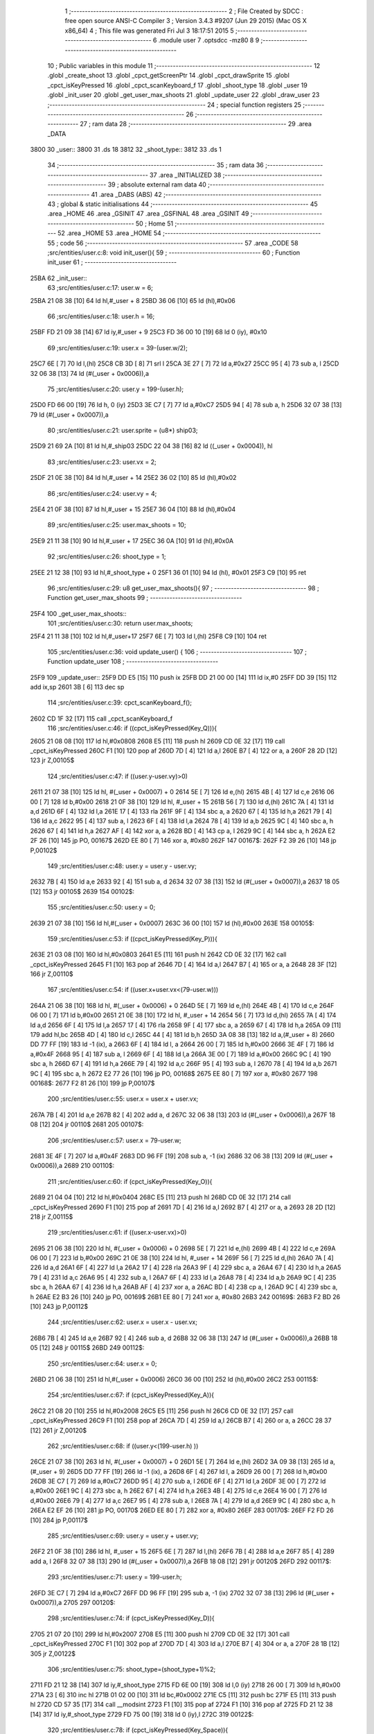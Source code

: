                               1 ;--------------------------------------------------------
                              2 ; File Created by SDCC : free open source ANSI-C Compiler
                              3 ; Version 3.4.3 #9207 (Jun 29 2015) (Mac OS X x86_64)
                              4 ; This file was generated Fri Jul  3 18:17:51 2015
                              5 ;--------------------------------------------------------
                              6 	.module user
                              7 	.optsdcc -mz80
                              8 	
                              9 ;--------------------------------------------------------
                             10 ; Public variables in this module
                             11 ;--------------------------------------------------------
                             12 	.globl _create_shoot
                             13 	.globl _cpct_getScreenPtr
                             14 	.globl _cpct_drawSprite
                             15 	.globl _cpct_isKeyPressed
                             16 	.globl _cpct_scanKeyboard_f
                             17 	.globl _shoot_type
                             18 	.globl _user
                             19 	.globl _init_user
                             20 	.globl _get_user_max_shoots
                             21 	.globl _update_user
                             22 	.globl _draw_user
                             23 ;--------------------------------------------------------
                             24 ; special function registers
                             25 ;--------------------------------------------------------
                             26 ;--------------------------------------------------------
                             27 ; ram data
                             28 ;--------------------------------------------------------
                             29 	.area _DATA
   3800                      30 _user::
   3800                      31 	.ds 18
   3812                      32 _shoot_type::
   3812                      33 	.ds 1
                             34 ;--------------------------------------------------------
                             35 ; ram data
                             36 ;--------------------------------------------------------
                             37 	.area _INITIALIZED
                             38 ;--------------------------------------------------------
                             39 ; absolute external ram data
                             40 ;--------------------------------------------------------
                             41 	.area _DABS (ABS)
                             42 ;--------------------------------------------------------
                             43 ; global & static initialisations
                             44 ;--------------------------------------------------------
                             45 	.area _HOME
                             46 	.area _GSINIT
                             47 	.area _GSFINAL
                             48 	.area _GSINIT
                             49 ;--------------------------------------------------------
                             50 ; Home
                             51 ;--------------------------------------------------------
                             52 	.area _HOME
                             53 	.area _HOME
                             54 ;--------------------------------------------------------
                             55 ; code
                             56 ;--------------------------------------------------------
                             57 	.area _CODE
                             58 ;src/entities/user.c:8: void init_user(){
                             59 ;	---------------------------------
                             60 ; Function init_user
                             61 ; ---------------------------------
   25BA                      62 _init_user::
                             63 ;src/entities/user.c:17: user.w = 6;
   25BA 21 08 38      [10]   64 	ld	hl,#_user + 8
   25BD 36 06         [10]   65 	ld	(hl),#0x06
                             66 ;src/entities/user.c:18: user.h = 16;
   25BF FD 21 09 38   [14]   67 	ld	iy,#_user + 9
   25C3 FD 36 00 10   [19]   68 	ld	0 (iy), #0x10
                             69 ;src/entities/user.c:19: user.x = 39-(user.w/2);
   25C7 6E            [ 7]   70 	ld	l,(hl)
   25C8 CB 3D         [ 8]   71 	srl	l
   25CA 3E 27         [ 7]   72 	ld	a,#0x27
   25CC 95            [ 4]   73 	sub	a, l
   25CD 32 06 38      [13]   74 	ld	(#(_user + 0x0006)),a
                             75 ;src/entities/user.c:20: user.y = 199-(user.h);
   25D0 FD 66 00      [19]   76 	ld	h, 0 (iy)
   25D3 3E C7         [ 7]   77 	ld	a,#0xC7
   25D5 94            [ 4]   78 	sub	a, h
   25D6 32 07 38      [13]   79 	ld	(#(_user + 0x0007)),a
                             80 ;src/entities/user.c:21: user.sprite = (u8*) ship03;
   25D9 21 69 2A      [10]   81 	ld	hl,#_ship03
   25DC 22 04 38      [16]   82 	ld	((_user + 0x0004)), hl
                             83 ;src/entities/user.c:23: user.vx = 2;
   25DF 21 0E 38      [10]   84 	ld	hl,#_user + 14
   25E2 36 02         [10]   85 	ld	(hl),#0x02
                             86 ;src/entities/user.c:24: user.vy = 4;
   25E4 21 0F 38      [10]   87 	ld	hl,#_user + 15
   25E7 36 04         [10]   88 	ld	(hl),#0x04
                             89 ;src/entities/user.c:25: user.max_shoots = 10;
   25E9 21 11 38      [10]   90 	ld	hl,#_user + 17
   25EC 36 0A         [10]   91 	ld	(hl),#0x0A
                             92 ;src/entities/user.c:26: shoot_type = 1;
   25EE 21 12 38      [10]   93 	ld	hl,#_shoot_type + 0
   25F1 36 01         [10]   94 	ld	(hl), #0x01
   25F3 C9            [10]   95 	ret
                             96 ;src/entities/user.c:29: u8 get_user_max_shoots(){
                             97 ;	---------------------------------
                             98 ; Function get_user_max_shoots
                             99 ; ---------------------------------
   25F4                     100 _get_user_max_shoots::
                            101 ;src/entities/user.c:30: return user.max_shoots;
   25F4 21 11 38      [10]  102 	ld	hl,#_user+17
   25F7 6E            [ 7]  103 	ld	l,(hl)
   25F8 C9            [10]  104 	ret
                            105 ;src/entities/user.c:36: void update_user() {
                            106 ;	---------------------------------
                            107 ; Function update_user
                            108 ; ---------------------------------
   25F9                     109 _update_user::
   25F9 DD E5         [15]  110 	push	ix
   25FB DD 21 00 00   [14]  111 	ld	ix,#0
   25FF DD 39         [15]  112 	add	ix,sp
   2601 3B            [ 6]  113 	dec	sp
                            114 ;src/entities/user.c:39: cpct_scanKeyboard_f();
   2602 CD 1F 32      [17]  115 	call	_cpct_scanKeyboard_f
                            116 ;src/entities/user.c:46: if ((cpct_isKeyPressed(Key_Q))){ 
   2605 21 08 08      [10]  117 	ld	hl,#0x0808
   2608 E5            [11]  118 	push	hl
   2609 CD 0E 32      [17]  119 	call	_cpct_isKeyPressed
   260C F1            [10]  120 	pop	af
   260D 7D            [ 4]  121 	ld	a,l
   260E B7            [ 4]  122 	or	a, a
   260F 28 2D         [12]  123 	jr	Z,00105$
                            124 ;src/entities/user.c:47: if ((user.y-user.vy)>0)
   2611 21 07 38      [10]  125 	ld	hl, #(_user + 0x0007) + 0
   2614 5E            [ 7]  126 	ld	e,(hl)
   2615 4B            [ 4]  127 	ld	c,e
   2616 06 00         [ 7]  128 	ld	b,#0x00
   2618 21 0F 38      [10]  129 	ld	hl, #_user + 15
   261B 56            [ 7]  130 	ld	d,(hl)
   261C 7A            [ 4]  131 	ld	a,d
   261D 6F            [ 4]  132 	ld	l,a
   261E 17            [ 4]  133 	rla
   261F 9F            [ 4]  134 	sbc	a, a
   2620 67            [ 4]  135 	ld	h,a
   2621 79            [ 4]  136 	ld	a,c
   2622 95            [ 4]  137 	sub	a, l
   2623 6F            [ 4]  138 	ld	l,a
   2624 78            [ 4]  139 	ld	a,b
   2625 9C            [ 4]  140 	sbc	a, h
   2626 67            [ 4]  141 	ld	h,a
   2627 AF            [ 4]  142 	xor	a, a
   2628 BD            [ 4]  143 	cp	a, l
   2629 9C            [ 4]  144 	sbc	a, h
   262A E2 2F 26      [10]  145 	jp	PO, 00167$
   262D EE 80         [ 7]  146 	xor	a, #0x80
   262F                     147 00167$:
   262F F2 39 26      [10]  148 	jp	P,00102$
                            149 ;src/entities/user.c:48: user.y = user.y - user.vy;
   2632 7B            [ 4]  150 	ld	a,e
   2633 92            [ 4]  151 	sub	a, d
   2634 32 07 38      [13]  152 	ld	(#(_user + 0x0007)),a
   2637 18 05         [12]  153 	jr	00105$
   2639                     154 00102$:
                            155 ;src/entities/user.c:50: user.y = 0;
   2639 21 07 38      [10]  156 	ld	hl,#(_user + 0x0007)
   263C 36 00         [10]  157 	ld	(hl),#0x00
   263E                     158 00105$:
                            159 ;src/entities/user.c:53: if ((cpct_isKeyPressed(Key_P))){ 
   263E 21 03 08      [10]  160 	ld	hl,#0x0803
   2641 E5            [11]  161 	push	hl
   2642 CD 0E 32      [17]  162 	call	_cpct_isKeyPressed
   2645 F1            [10]  163 	pop	af
   2646 7D            [ 4]  164 	ld	a,l
   2647 B7            [ 4]  165 	or	a, a
   2648 28 3F         [12]  166 	jr	Z,00110$
                            167 ;src/entities/user.c:54: if ((user.x+user.vx<(79-user.w)))
   264A 21 06 38      [10]  168 	ld	hl, #(_user + 0x0006) + 0
   264D 5E            [ 7]  169 	ld	e,(hl)
   264E 4B            [ 4]  170 	ld	c,e
   264F 06 00         [ 7]  171 	ld	b,#0x00
   2651 21 0E 38      [10]  172 	ld	hl, #_user + 14
   2654 56            [ 7]  173 	ld	d,(hl)
   2655 7A            [ 4]  174 	ld	a,d
   2656 6F            [ 4]  175 	ld	l,a
   2657 17            [ 4]  176 	rla
   2658 9F            [ 4]  177 	sbc	a, a
   2659 67            [ 4]  178 	ld	h,a
   265A 09            [11]  179 	add	hl,bc
   265B 4D            [ 4]  180 	ld	c,l
   265C 44            [ 4]  181 	ld	b,h
   265D 3A 08 38      [13]  182 	ld	a,(#_user + 8)
   2660 DD 77 FF      [19]  183 	ld	-1 (ix), a
   2663 6F            [ 4]  184 	ld	l, a
   2664 26 00         [ 7]  185 	ld	h,#0x00
   2666 3E 4F         [ 7]  186 	ld	a,#0x4F
   2668 95            [ 4]  187 	sub	a, l
   2669 6F            [ 4]  188 	ld	l,a
   266A 3E 00         [ 7]  189 	ld	a,#0x00
   266C 9C            [ 4]  190 	sbc	a, h
   266D 67            [ 4]  191 	ld	h,a
   266E 79            [ 4]  192 	ld	a,c
   266F 95            [ 4]  193 	sub	a, l
   2670 78            [ 4]  194 	ld	a,b
   2671 9C            [ 4]  195 	sbc	a, h
   2672 E2 77 26      [10]  196 	jp	PO, 00168$
   2675 EE 80         [ 7]  197 	xor	a, #0x80
   2677                     198 00168$:
   2677 F2 81 26      [10]  199 	jp	P,00107$
                            200 ;src/entities/user.c:55: user.x = user.x + user.vx;
   267A 7B            [ 4]  201 	ld	a,e
   267B 82            [ 4]  202 	add	a, d
   267C 32 06 38      [13]  203 	ld	(#(_user + 0x0006)),a
   267F 18 08         [12]  204 	jr	00110$
   2681                     205 00107$:
                            206 ;src/entities/user.c:57: user.x = 79-user.w;
   2681 3E 4F         [ 7]  207 	ld	a,#0x4F
   2683 DD 96 FF      [19]  208 	sub	a, -1 (ix)
   2686 32 06 38      [13]  209 	ld	(#(_user + 0x0006)),a
   2689                     210 00110$:
                            211 ;src/entities/user.c:60: if (cpct_isKeyPressed(Key_O)){
   2689 21 04 04      [10]  212 	ld	hl,#0x0404
   268C E5            [11]  213 	push	hl
   268D CD 0E 32      [17]  214 	call	_cpct_isKeyPressed
   2690 F1            [10]  215 	pop	af
   2691 7D            [ 4]  216 	ld	a,l
   2692 B7            [ 4]  217 	or	a, a
   2693 28 2D         [12]  218 	jr	Z,00115$
                            219 ;src/entities/user.c:61: if ((user.x-user.vx)>0) 
   2695 21 06 38      [10]  220 	ld	hl, #(_user + 0x0006) + 0
   2698 5E            [ 7]  221 	ld	e,(hl)
   2699 4B            [ 4]  222 	ld	c,e
   269A 06 00         [ 7]  223 	ld	b,#0x00
   269C 21 0E 38      [10]  224 	ld	hl, #_user + 14
   269F 56            [ 7]  225 	ld	d,(hl)
   26A0 7A            [ 4]  226 	ld	a,d
   26A1 6F            [ 4]  227 	ld	l,a
   26A2 17            [ 4]  228 	rla
   26A3 9F            [ 4]  229 	sbc	a, a
   26A4 67            [ 4]  230 	ld	h,a
   26A5 79            [ 4]  231 	ld	a,c
   26A6 95            [ 4]  232 	sub	a, l
   26A7 6F            [ 4]  233 	ld	l,a
   26A8 78            [ 4]  234 	ld	a,b
   26A9 9C            [ 4]  235 	sbc	a, h
   26AA 67            [ 4]  236 	ld	h,a
   26AB AF            [ 4]  237 	xor	a, a
   26AC BD            [ 4]  238 	cp	a, l
   26AD 9C            [ 4]  239 	sbc	a, h
   26AE E2 B3 26      [10]  240 	jp	PO, 00169$
   26B1 EE 80         [ 7]  241 	xor	a, #0x80
   26B3                     242 00169$:
   26B3 F2 BD 26      [10]  243 	jp	P,00112$
                            244 ;src/entities/user.c:62: user.x = user.x - user.vx;    
   26B6 7B            [ 4]  245 	ld	a,e
   26B7 92            [ 4]  246 	sub	a, d
   26B8 32 06 38      [13]  247 	ld	(#(_user + 0x0006)),a
   26BB 18 05         [12]  248 	jr	00115$
   26BD                     249 00112$:
                            250 ;src/entities/user.c:64: user.x = 0;
   26BD 21 06 38      [10]  251 	ld	hl,#(_user + 0x0006)
   26C0 36 00         [10]  252 	ld	(hl),#0x00
   26C2                     253 00115$:
                            254 ;src/entities/user.c:67: if (cpct_isKeyPressed(Key_A)){
   26C2 21 08 20      [10]  255 	ld	hl,#0x2008
   26C5 E5            [11]  256 	push	hl
   26C6 CD 0E 32      [17]  257 	call	_cpct_isKeyPressed
   26C9 F1            [10]  258 	pop	af
   26CA 7D            [ 4]  259 	ld	a,l
   26CB B7            [ 4]  260 	or	a, a
   26CC 28 37         [12]  261 	jr	Z,00120$
                            262 ;src/entities/user.c:68: if ((user.y<(199-user.h) ))
   26CE 21 07 38      [10]  263 	ld	hl, #(_user + 0x0007) + 0
   26D1 5E            [ 7]  264 	ld	e,(hl)
   26D2 3A 09 38      [13]  265 	ld	a,(#_user + 9)
   26D5 DD 77 FF      [19]  266 	ld	-1 (ix), a
   26D8 6F            [ 4]  267 	ld	l, a
   26D9 26 00         [ 7]  268 	ld	h,#0x00
   26DB 3E C7         [ 7]  269 	ld	a,#0xC7
   26DD 95            [ 4]  270 	sub	a, l
   26DE 6F            [ 4]  271 	ld	l,a
   26DF 3E 00         [ 7]  272 	ld	a,#0x00
   26E1 9C            [ 4]  273 	sbc	a, h
   26E2 67            [ 4]  274 	ld	h,a
   26E3 4B            [ 4]  275 	ld	c,e
   26E4 16 00         [ 7]  276 	ld	d,#0x00
   26E6 79            [ 4]  277 	ld	a,c
   26E7 95            [ 4]  278 	sub	a, l
   26E8 7A            [ 4]  279 	ld	a,d
   26E9 9C            [ 4]  280 	sbc	a, h
   26EA E2 EF 26      [10]  281 	jp	PO, 00170$
   26ED EE 80         [ 7]  282 	xor	a, #0x80
   26EF                     283 00170$:
   26EF F2 FD 26      [10]  284 	jp	P,00117$
                            285 ;src/entities/user.c:69: user.y = user.y + user.vy;
   26F2 21 0F 38      [10]  286 	ld	hl, #_user + 15
   26F5 6E            [ 7]  287 	ld	l,(hl)
   26F6 7B            [ 4]  288 	ld	a,e
   26F7 85            [ 4]  289 	add	a, l
   26F8 32 07 38      [13]  290 	ld	(#(_user + 0x0007)),a
   26FB 18 08         [12]  291 	jr	00120$
   26FD                     292 00117$:
                            293 ;src/entities/user.c:71: user.y = 199-user.h;
   26FD 3E C7         [ 7]  294 	ld	a,#0xC7
   26FF DD 96 FF      [19]  295 	sub	a, -1 (ix)
   2702 32 07 38      [13]  296 	ld	(#(_user + 0x0007)),a
   2705                     297 00120$:
                            298 ;src/entities/user.c:74: if (cpct_isKeyPressed(Key_D)){
   2705 21 07 20      [10]  299 	ld	hl,#0x2007
   2708 E5            [11]  300 	push	hl
   2709 CD 0E 32      [17]  301 	call	_cpct_isKeyPressed
   270C F1            [10]  302 	pop	af
   270D 7D            [ 4]  303 	ld	a,l
   270E B7            [ 4]  304 	or	a, a
   270F 28 1B         [12]  305 	jr	Z,00122$
                            306 ;src/entities/user.c:75: shoot_type=(shoot_type+1)%2;
   2711 FD 21 12 38   [14]  307 	ld	iy,#_shoot_type
   2715 FD 6E 00      [19]  308 	ld	l,0 (iy)
   2718 26 00         [ 7]  309 	ld	h,#0x00
   271A 23            [ 6]  310 	inc	hl
   271B 01 02 00      [10]  311 	ld	bc,#0x0002
   271E C5            [11]  312 	push	bc
   271F E5            [11]  313 	push	hl
   2720 CD 57 35      [17]  314 	call	__modsint
   2723 F1            [10]  315 	pop	af
   2724 F1            [10]  316 	pop	af
   2725 FD 21 12 38   [14]  317 	ld	iy,#_shoot_type
   2729 FD 75 00      [19]  318 	ld	0 (iy),l
   272C                     319 00122$:
                            320 ;src/entities/user.c:78: if (cpct_isKeyPressed(Key_Space)){
   272C 21 05 80      [10]  321 	ld	hl,#0x8005
   272F E5            [11]  322 	push	hl
   2730 CD 0E 32      [17]  323 	call	_cpct_isKeyPressed
   2733 F1            [10]  324 	pop	af
   2734 7D            [ 4]  325 	ld	a,l
   2735 B7            [ 4]  326 	or	a, a
   2736 28 1B         [12]  327 	jr	Z,00125$
                            328 ;src/entities/user.c:79: create_shoot(user.x+3, user.y-1, shoot_type);
   2738 3A 07 38      [13]  329 	ld	a, (#_user + 7)
   273B 5F            [ 4]  330 	ld	e,a
   273C 1D            [ 4]  331 	dec	e
   273D 3A 06 38      [13]  332 	ld	a, (#_user + 6)
   2740 57            [ 4]  333 	ld	d,a
   2741 14            [ 4]  334 	inc	d
   2742 14            [ 4]  335 	inc	d
   2743 14            [ 4]  336 	inc	d
   2744 3A 12 38      [13]  337 	ld	a,(_shoot_type)
   2747 F5            [11]  338 	push	af
   2748 33            [ 6]  339 	inc	sp
   2749 7B            [ 4]  340 	ld	a,e
   274A F5            [11]  341 	push	af
   274B 33            [ 6]  342 	inc	sp
   274C D5            [11]  343 	push	de
   274D 33            [ 6]  344 	inc	sp
   274E CD 2C 23      [17]  345 	call	_create_shoot
   2751 F1            [10]  346 	pop	af
   2752 33            [ 6]  347 	inc	sp
   2753                     348 00125$:
   2753 33            [ 6]  349 	inc	sp
   2754 DD E1         [14]  350 	pop	ix
   2756 C9            [10]  351 	ret
                            352 ;src/entities/user.c:84: void draw_user(u8* screen){
                            353 ;	---------------------------------
                            354 ; Function draw_user
                            355 ; ---------------------------------
   2757                     356 _draw_user::
   2757 DD E5         [15]  357 	push	ix
   2759 DD 21 00 00   [14]  358 	ld	ix,#0
   275D DD 39         [15]  359 	add	ix,sp
                            360 ;src/entities/user.c:86: pscreen = cpct_getScreenPtr(screen, user.x, user.y);
   275F 21 07 38      [10]  361 	ld	hl, #_user + 7
   2762 4E            [ 7]  362 	ld	c,(hl)
   2763 21 06 38      [10]  363 	ld	hl, #_user + 6
   2766 66            [ 7]  364 	ld	h,(hl)
   2767 DD 5E 04      [19]  365 	ld	e,4 (ix)
   276A DD 56 05      [19]  366 	ld	d,5 (ix)
   276D 79            [ 4]  367 	ld	a,c
   276E F5            [11]  368 	push	af
   276F 33            [ 6]  369 	inc	sp
   2770 E5            [11]  370 	push	hl
   2771 33            [ 6]  371 	inc	sp
   2772 D5            [11]  372 	push	de
   2773 CD 63 35      [17]  373 	call	_cpct_getScreenPtr
   2776 F1            [10]  374 	pop	af
   2777 F1            [10]  375 	pop	af
   2778 EB            [ 4]  376 	ex	de,hl
                            377 ;src/entities/user.c:87: cpct_drawSprite( (u8*) user.sprite,pscreen,user.w,user.h);
   2779 21 09 38      [10]  378 	ld	hl, #_user + 9
   277C 4E            [ 7]  379 	ld	c,(hl)
   277D 21 08 38      [10]  380 	ld	hl, #_user + 8
   2780 46            [ 7]  381 	ld	b,(hl)
   2781 2A 04 38      [16]  382 	ld	hl, (#_user + 4)
   2784 E5            [11]  383 	push	hl
   2785 FD E1         [14]  384 	pop	iy
   2787 79            [ 4]  385 	ld	a,c
   2788 F5            [11]  386 	push	af
   2789 33            [ 6]  387 	inc	sp
   278A C5            [11]  388 	push	bc
   278B 33            [ 6]  389 	inc	sp
   278C D5            [11]  390 	push	de
   278D FD E5         [15]  391 	push	iy
   278F CD 34 33      [17]  392 	call	_cpct_drawSprite
   2792 21 06 00      [10]  393 	ld	hl,#6
   2795 39            [11]  394 	add	hl,sp
   2796 F9            [ 6]  395 	ld	sp,hl
   2797 DD E1         [14]  396 	pop	ix
   2799 C9            [10]  397 	ret
                            398 	.area _CODE
                            399 	.area _INITIALIZER
                            400 	.area _CABS (ABS)
